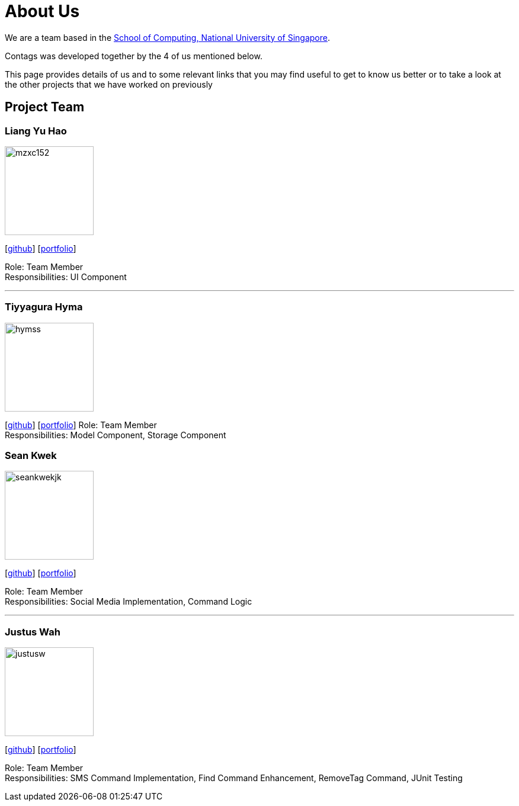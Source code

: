 = About Us
:relfileprefix: team/
ifdef::env-github,env-browser[:outfilesuffix: .adoc]
:imagesDir: images
:stylesDir: stylesheets

We are a team based in the http://www.comp.nus.edu.sg[School of Computing, National University of Singapore].

Contags was developed together by the 4 of us mentioned below. +

This page provides details of us and to some relevant links that you may find useful to get to know us better or to take a look at the other projects that we have worked on previously +

== Project Team

=== Liang Yu Hao
image::mzxc152.jpg[width="150", align="left"]
{empty}[https://github.com/mzxc152[github]] [<<liangyuhao#, portfolio>>]

Role: Team Member +
Responsibilities: UI Component

'''


=== Tiyyagura Hyma
image::hymss.jpg[width="150", align="left"]
{empty}[http://github.com/hymss[github]] [<<tiyyagurahyma#, portfolio>>]
Role: Team Member +
Responsibilities: Model Component, Storage Component


=== Sean Kwek
image::seankwekjk.png[width="150", align="left"]
{empty}[https://github.com/seankwekjk[github]] [<<seankwek#, portfolio>>]

Role: Team Member +
Responsibilities: Social Media Implementation, Command Logic

'''

=== Justus Wah
image::justusw.jpg[width="150", align="left"]
{empty}[https://github.com/justuswah[github]] [<<justuswah#, portfolio>>]

Role: Team Member +
Responsibilities: SMS Command Implementation, Find Command Enhancement, RemoveTag Command, JUnit Testing

